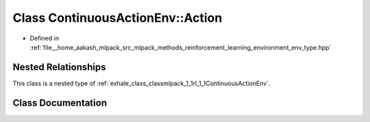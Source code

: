 .. _exhale_class_classmlpack_1_1rl_1_1ContinuousActionEnv_1_1Action:

Class ContinuousActionEnv::Action
=================================

- Defined in :ref:`file__home_aakash_mlpack_src_mlpack_methods_reinforcement_learning_environment_env_type.hpp`


Nested Relationships
--------------------

This class is a nested type of :ref:`exhale_class_classmlpack_1_1rl_1_1ContinuousActionEnv`.


Class Documentation
-------------------


.. doxygenclass:: mlpack::rl::ContinuousActionEnv::Action
   :members:
   :protected-members:
   :undoc-members: